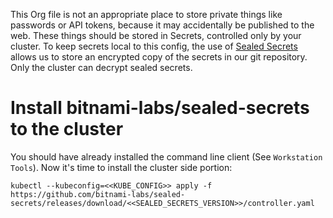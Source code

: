 This Org file is not an appropriate place to store private things like passwords
or API tokens, because it may accidentally be published to the web. These things
should be stored in Secrets, controlled only by your cluster. To keep secrets
local to this config, the use of [[https://github.com/bitnami-labs/sealed-secrets][Sealed Secrets]] allows us to store an encrypted
copy of the secrets in our git repository. Only the cluster can decrypt sealed
secrets.
* Install bitnami-labs/sealed-secrets to the cluster
You should have already installed the command line client (See =Workstation
Tools=). Now it's time to install the cluster side portion:

#+begin_src shell :noweb yes :eval never-export :exports code
kubectl --kubeconfig=<<KUBE_CONFIG>> apply -f https://github.com/bitnami-labs/sealed-secrets/releases/download/<<SEALED_SECRETS_VERSION>>/controller.yaml
#+end_src
